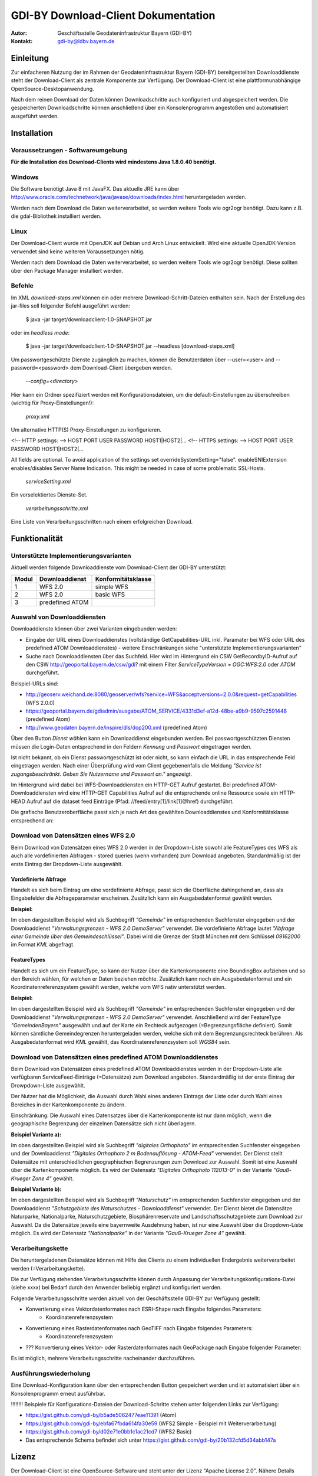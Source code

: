 =======================================================
GDI-BY Download-Client Dokumentation
=======================================================

:Autor: Geschäftsstelle Geodateninfrastruktur Bayern (GDI-BY)
:Kontakt: gdi-by@ldbv.bayern.de


Einleitung
============

Zur einfacheren Nutzung der im Rahmen der Geodateninfrastruktur Bayern (GDI-BY) bereitgestellten Downloaddienste steht der Download-Client als zentrale Komponente zur Verfügung. Der Download-Client ist eine plattformunabhängige OpenSource-Desktopanwendung. 

Nach dem reinen Download der Daten können Downloadschritte auch konfiguriert und abgespeichert werden. Die gespeicherten Downloadschritte können anschließend über ein Konsolenprogramm angestoßen und automatisiert ausgeführt werden. 


Installation
============

Voraussetzungen - Softwareumgebung
------------------------------------

**Für die Installation des Download-Clients wird mindestens Java 1.8.0.40 benötigt.**

Windows
---------

Die Software benötigt Java 8 mit JavaFX. Das aktuelle JRE kann über http://www.oracle.com/technetwork/java/javase/downloads/index.html heruntergeladen werden. 


Werden nach dem Download die Daten weiterverarbeitet, so werden weitere Tools wie ogr2ogr benötigt. Dazu kann z.B. die gdal-Bibliothek installiert werden.  


Linux
-----
Der Download-Client wurde mit OpenJDK auf Debian und Arch Linux entwickelt. Wird eine aktuelle OpenJDK-Version verwendet sind keine weiteren Voraussetzungen nötig. 

Werden nach dem Download die Daten weiterverarbeitet, so werden weitere Tools wie ogr2ogr benötigt. Diese sollten über den Package Manager installiert werden. 

Befehle 
--------

Im XML *download-steps.xml* können ein oder mehrere Download-Schritt-Dateien enthalten sein. Nach der Erstellung des jar-files soll folgender Befehl ausgeführt werden: 

     $ java -jar target/downloadclient-1.0-SNAPSHOT.jar

oder im *headless mode*:

     $ java -jar target/downloadclient-1.0-SNAPSHOT.jar --headless [download-steps.xml]

Um passwortgeschützte Dienste zugänglich zu machen, können die Benutzerdaten über  --user=<user> and --password=<password> dem Download-Client übergeben werden.

     `--config=<directory>`

Hier kann ein Ordner spezifiziert werden mit Konfigurationsdateien, um die default-Einstellungen zu überschreiben (wichtig für Proxy-Einstellungen!):  

     `proxy.xml` 

Um alternative HTTP(S) Proxy-Einstellungen zu konfigurieren.

<!-- HTTP settings: --> HOST PORT USER PASSWORD HOST1|HOST2|... <!-- HTTPS settings: --> HOST PORT USER PASSWORD HOST1|HOST2|...

All fields are optional. To avoid application of the settings set overrideSystemSetting="false". enableSNIExtension enables/disables Server Name Indication. This might be needed in case of some problematic SSL-Hosts.

     `serviceSetting.xml`
Ein vorselektiertes Dienste-Set. 

     `verarbeitungsschritte.xml`
Eine Liste von Verarbeitungsschritten nach einem erfolgreichen Download.


Funktionalität
==============

Unterstützte Implementierungsvarianten
---------------------------------------

Aktuell werden folgende Downloaddienste vom Download-Client der GDI-BY unterstützt:

+---------------+---------------------+----------------------------+
| Modul         | Downloaddienst      | Konformitätsklasse         |
+===============+=====================+============================+
| 1             | WFS 2.0             |  simple WFS                |
+---------------+---------------------+----------------------------+
| 2             | WFS 2.0             |  basic WFS                 |
+---------------+---------------------+----------------------------+
| 3             | predefined ATOM     |                            |
+---------------+---------------------+----------------------------+


Auswahl von Downloaddiensten
------------------------------
Downloaddienste können über zwei Varianten eingebunden werden: 

- Eingabe der URL eines Downloaddienstes (vollständige GetCapabilities-URL inkl. Paramater bei WFS oder URL des predefined ATOM Downloaddienstes) - weitere Einschränkungen siehe "unterstützte Implementierungsvarianten" 

- Suche nach Downloaddiensten über das Suchfeld. Hier wird im Hintergrund ein CSW GetRecordbyID-Aufruf auf den CSW http://geoportal.bayern.de/csw/gdi? mit einem Filter *ServiceTypeVersion = OGC:WFS:2.0* oder *ATOM* durchgeführt.


Beispiel-URLs sind:

- http://geoserv.weichand.de:8080/geoserver/wfs?service=WFS&acceptversions=2.0.0&request=getCapabilities (WFS 2.0.0)
- https://geoportal.bayern.de/gdiadmin/ausgabe/ATOM_SERVICE/4331d3ef-a12d-48be-a9b9-9597c2591448 (predefined Atom)
- http://www.geodaten.bayern.de/inspire/dls/dop200.xml (predefined Atom)

Über den Button *Dienst wählen* kann ein Downloaddienst eingebunden werden. Bei passwortgeschützten Diensten müssen die Login-Daten entsprechend in den Feldern *Kennung* und *Passwort* eingetragen werden. 

Ist nicht bekannt, ob ein Dienst passwortgeschützt ist oder nicht, so kann einfach die URL in das entsprechende Feld eingetragen werden. Nach einer Überprüfung wird vom Client gegebenenfalls die Meldung *"Service ist zugangsbeschränkt. Geben Sie Nutzername und Passwort an."* angezeigt.

Im Hintergrund wird dabei bei WFS-Downloaddiensten ein HTTP-GET Aufruf gestartet. 
Bei predefined ATOM-Downloaddiensten wird eine HTTP-GET Capabilities Aufruf auf die entsprechende online Ressource sowie ein HTTP-HEAD Aufruf auf die dataset feed Einträge (Pfad: //feed/entry[1]/link[1]@href) durchgeführt.

Die grafische Benutzeroberfläche passt sich je nach Art des gewählten Downloaddienstes und Konformitätsklasse entsprechend an: 

Download von Datensätzen eines WFS 2.0 
---------------------------------------

Beim Download von Datensätzen eines WFS 2.0 werden in der Dropdown-Liste sowohl alle FeatureTypes des WFS als auch alle vordefinierten Abfragen - stored queries (wenn vorhanden) zum Download angeboten. 
Standardmäßig ist der erste Eintrag der Dropdown-Liste ausgewählt.
 
*********************
Vordefinierte Abfrage
*********************

Handelt es sich beim Eintrag um eine vordefinierte Abfrage, passt sich die Oberfläche dahingehend an, dass als Eingabefelder die Abfrageparameter erscheinen. Zusätzlich kann ein Ausgabedatenformat gewählt werden.

**Beispiel:**

.. image:: img/DLC_storedquery_WFS.PNG


Im oben dargestellten Beispiel wird als Suchbegriff *"Gemeinde"* im entsprechenden Suchfenster eingegeben und der Downloaddienst *"Verwaltungsgrenzen - WFS 2.0 DemoServer"* verwendet. Die vordefinierte Abfrage lautet *"Abfrage einer Gemeinde über den Gemeindeschlüssel"*. 
Dabei wird die Grenze der Stadt München mit dem Schlüssel *09162000* im Format *KML* abgefragt.

************
FeatureTypes
************

Handelt es sich um ein FeatureType, so kann der Nutzer über die Kartenkomponente eine BoundingBox aufziehen und so den Bereich wählen, für welchen er Daten beziehen möchte. 
Zusätzlich kann noch ein Ausgabedatenformat und ein Koordinatenreferenzsystem gewählt werden, welche vom WFS nativ unterstützt werden. 

**Beispiel:**

.. image:: https://github.com/gdi-by/downloadclient/blob/docs/docs/img/DLC_featuretype_WFS.PNG


Im oben dargestellten Beispiel wird als Suchbegriff *"Gemeinde"* im entsprechenden Suchfenster eingegeben und der Downloaddienst *"Verwaltungsgrenzen - WFS 2.0 DemoServer"* verwendet. Anschließend wird der FeatureType *"GemeindenBayern"* ausgewählt und auf der Karte ein Rechteck aufgezogen (=Begrenzungsfläche definiert). Somit können sämtliche Gemeindegrenzen heruntergeladen werden, welche sich mit dem Begrenzungsrechteck berühren. Als Ausgabedatenformat wird *KML* gewählt, das Koordinatenreferenzsystem soll *WGS84* sein.

Download von Datensätzen eines predefined ATOM Downloaddienstes
------------------------------------------------------------------

Beim Download von Datensätzen eines predefined ATOM Downloaddienstes werden in der Dropdown-Liste alle verfügbaren ServiceFeed-Einträge (=Datensätze) zum Download angeboten. Standardmäßig ist der erste Eintrag der Drowpdown-Liste ausgewählt. 

Der Nutzer hat die Möglichkeit, die Auswahl durch Wahl eines anderen Eintrags der Liste oder durch Wahl eines Bereiches in der Kartenkomponente zu ändern. 

Einschränkung: Die Auswahl eines Datensatzes über die Kartenkomponente ist nur dann möglich, wenn die geographische Begrenzung der einzelnen Datensätze sich nicht überlagern. 

**Beispiel Variante a):**

.. image:: https://github.com/gdi-by/downloadclient/blob/docs/docs/img/DLC_Kartenauswahl_Atom.PNG


Im oben dargestellten Beispiel wird als Suchbegriff *"digitales Orthophoto"* im entsprechenden Suchfenster eingegeben und der Downloaddienst *"Digitales Orthophoto 2 m Bodenauflösung - ATOM-Feed"* verwendet.
Der Dienst stellt Datensätze mit unterschiedlichen geographischen Begrenzungen zum Download zur Auswahl. Somit ist eine Auswahl über die Kartenkomponente möglich. Es wird der Datensatz *"Digitales Orthophoto 112013-0"* in der Variante *"Gauß-Krueger Zone 4"* gewählt. 



**Beispiel Variante b):**

.. image:: https://github.com/gdi-by/downloadclient/blob/docs/docs/img/DLC_Listenauswahl_Atom.PNG


Im oben dargestellten Beispiel wird als Suchbegriff *"Naturschutz"* im entsprechenden Suchfenster eingegeben und der Downloaddienst *"Schutzgebiete des Naturschutzes - Downloaddienst"* verwendet.
Der Dienst bietet die Datensätze Naturparke, Nationalparke, Naturschutzgebiete, Biosphärenreservate und Landschaftsschutzgebiete zum Download zur Auswahl. 
Da die Datensätze jeweils eine bayernweite Ausdehnung haben, ist nur eine Auswahl über die Dropdown-Liste möglich.
Es wird der Datensatz *"Nationalparke"* in der Variante *"Gauß-Krueger Zone 4"* gewählt. 


Verarbeitungskette
-------------------

Die heruntergeladenen Datensätze  können mit Hilfe des Clients zu einem individuellen Endergebnis weiterverarbeitet werden (=Verarbeitungskette). 

Die zur Verfügung stehenden Verarbeitungsschritte können durch Anpassung der Verarbeitungskonfigurations-Datei (siehe xxxx)  bei Bedarf durch den Anwender beliebig ergänzt und konfiguriert werden.

Folgende Verarbeitungsschritte werden aktuell von der Geschäftsstelle GDI-BY zur Verfügung gestellt: 

- Konvertierung eines Vektordatenformates nach ESRI-Shape nach Eingabe folgendes Parameters: 
   - Koordinatenreferenzsystem 

- Konvertierung eines Rasterdatenformates nach GeoTIFF nach Eingabe folgendes Parameters:
   - Koordinatenreferenzsystem

- ??? Konvertierung eines Vektor- oder Rasterdatenformates nach GeoPackage nach Eingabe folgender Parameter: 

Es ist möglich, mehrere Verarbeitungsschritte nacheinander durchzuführen.


Ausführungswiederholung
---------------------------

Eine Download-Konfiguration kann über den entsprechenden Button gespeichert werden und ist automatisiert über ein Konsolenprogramm erneut ausführbar. 
 
!!!!!!!! Beispiele für Konfigurations-Dateien der Download-Schritte stehen unter folgenden Links zur Verfügung: 

- https://gist.github.com/gdi-by/b5ade5062477eae11391 (Atom)

- https://gist.github.com/gdi-by/ebfa67fbda614fa30e59 (WFS2 Simple - Beispiel mit Weiterverarbeitung)

- https://gist.github.com/gdi-by/d02e71e0bb1c1ac21cd7 (WFS2 Basic)

- Das entsprechende Schema befindet sich unter https://gist.github.com/gdi-by/20b132cfd5d34abb147a


Lizenz
======

Der Download-Client ist eine OpenSource-Software und steht unter der Lizenz "Apache License 2.0".
Nähere Details befinden sich unter *LICENSE*.




Entwicklerhinweise
==================

Der GDI-BY Download-Client kann mit Maven kompiliert werden.


Build 

      $ mvn clean compile 

Bundle 

      $ mvn clean package


Ausführen mit Benutzeroberfläche

     '$ mvn exec:java'

Ausführen im *headless mode*:

     $ mvn exec:java -Dexec.args=-headless [download-steps.xml ...]





